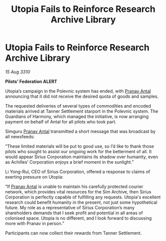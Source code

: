 :PROPERTIES:
:ID:       e33c914d-7595-4c34-87b8-26ed55409171
:END:
#+title: Utopia Fails to Reinforce Research Archive Library
#+filetags: :Federation:galnet:
* Utopia Fails to Reinforce Research Archive Library

/15 Aug 3310/

*Pilots’ Federation ALERT* 

Utopia’s campaign in the Polevnic system has ended, with [[id:05ab22a7-9952-49a3-bdc0-45094cdaff6a][Pranav Antal]] announcing that it did not receive the desired quota of goods and samples. 

The requested deliveries of several types of commodities and encoded materials arrived at Tanner Settlement starport in the Polevnic system. The Guardians of Harmony, which managed the initiative, is now arranging payment on behalf of Antal for all pilots who took part. 

Simguru [[id:05ab22a7-9952-49a3-bdc0-45094cdaff6a][Pranav Antal]] transmitted a short message that was broadcast by all newsfeeds: 

“These limited materials will be put to good use, so I’d like to thank those pilots who sought to assist our ongoing work for the betterment of all. It would appear Sirius Corporation maintains its shadow over humanity, even as Achilles’ Corporation enjoys a brief moment in the sunlight.” 

Li Yong-Rui, CEO of Sirius Corporation, offered a response to claims of exerting pressure on Utopia: 

“If [[id:05ab22a7-9952-49a3-bdc0-45094cdaff6a][Pranav Antal]] is unable to maintain his carefully protected courier network, which provides vital resources for the Sim Archive, then Sirius Corporation is perfectly capable of fulfilling any requests. Utopia's excellent research could benefit humanity in the present, not just some hypothetical future. My role as a representative of Sirius Corporation’s many shareholders demands that I seek profit and potential in all areas of colonised space. Utopia is no different, and I look forward to discussing more with Pranav in person.” 

Participants can now collect their rewards from Tanner Settlement.
